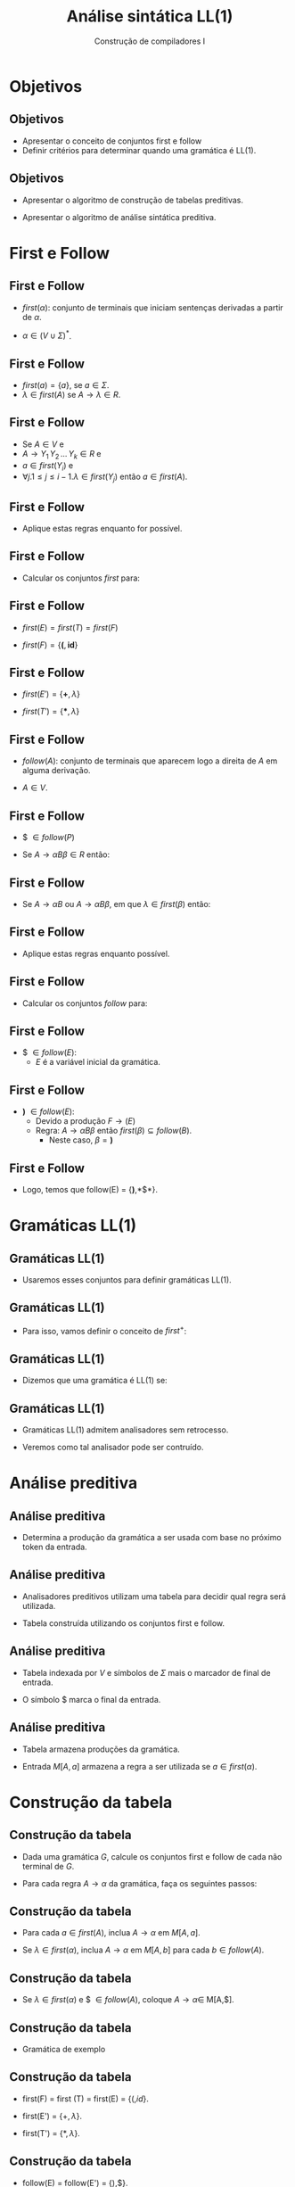 #+OPTIONS: num:nil toc:nil
#+OPTIONS: date:nil reveal_mathjax:t
#+OPTIONS: tex t
#+OPTIONS: timestamp:nil
#+OPTIONS: org-confirm-babel-evaluate nil
#+REVEAL_THEME: white
#+REVEAL_HLEVEL: 1
#+REVEAL_ROOT: file:../reveal.js

#+Title: Análise sintática LL(1)
#+Author: Construção de compiladores I

* Objetivos

** Objetivos

- Apresentar o conceito de conjuntos first e follow
- Definir critérios para determinar quando uma gramática é LL(1).

** Objetivos

- Apresentar o algoritmo de construção de tabelas preditivas.

- Apresentar o algoritmo de análise sintática preditiva.

* First e Follow

** First e Follow

- $first(\alpha)$: conjunto de terminais que iniciam sentenças derivadas a partir de $\alpha$.

- $\alpha \in (V\cup \Sigma)^*$.

** First e Follow

- $first(a) = \{a\}$, se $a \in \Sigma$.
- $\lambda\in first(A)$ se $A\to\lambda \in R$.

** First e Follow

- Se $A \in V$ e
- $A \to Y_1\,Y_2\,...\,Y_k \in R$ e
- $a\in first(Y_i)$ e
- $\forall j. 1 \leq j \leq i - 1. \lambda \in first(Y_j)$ então $a \in first(A)$.

** First e Follow

- Aplique estas regras enquanto for possível.

** First e Follow

- Calcular os conjuntos $first$ para:

\begin{array}{lcl}
E  & \to & TE'\\
E' & \to & \textbf{+}TE'\,|\,\lambda\\
T  & \to & FT' \\
T' & \to & \textbf{*}FT'\,|\,\lambda\\
F  & \to & \textbf{(}E\textbf{)}\,|\,\textbf{id}
\end{array}

** First e Follow

- $first(E) = first(T) = first(F)$

- $first(F) = \{\textbf{(}, \textbf{id}\}$

** First e Follow

- $first(E') = \{\textbf{+},\lambda\}$

- $first(T') = \{\textbf{*},\lambda\}$

** First e Follow

- $follow(A)$: conjunto de terminais que aparecem logo a direita de $A$ em alguma derivação.

- $A \in V$.

** First e Follow

- $ $\in follow(P)$

- Se $A \to \alpha B \beta \in R$ então:

\begin{array}{l}
first(\beta) - \{\lambda\} \subseteq follow(B)
\end{array}

** First e Follow

- Se $A \to \alpha B$ ou $A \to \alpha B \beta$, em que $\lambda \in first(\beta)$ então:

\begin{array}{l}
follow(A) \subseteq follow(B)
\end{array}

** First e Follow

- Aplique estas regras enquanto possível.

** First e Follow

- Calcular os conjuntos $follow$ para:

\begin{array}{lcl}
E  & \to & TE'\\
E' & \to & \textbf{+}TE'\,|\,\lambda\\
T  & \to & FT' \\
T' & \to & \textbf{*}FT'\,|\,\lambda\\
F  & \to & \textbf{(}E\textbf{)}\,|\,\textbf{id}
\end{array}


** First e Follow

- $ $\in follow(E)$:
  - $E$ é a variável inicial da gramática.

** First e Follow

- *)* $\in follow(E)$:
  - Devido a produção $F \to (E)$
  - Regra: $A \to \alpha B \beta$ então $first(\beta) \subseteq follow(B)$.
    - Neste caso, $\beta = \textbf{)}$

** First e Follow

- Logo, temos que follow(E) = {*)*,*$*}.


* Gramáticas LL(1)

** Gramáticas LL(1)

- Usaremos esses conjuntos para definir gramáticas LL(1).

** Gramáticas LL(1)

- Para isso, vamos definir o conceito de $first^{+}$:

\begin{array}{l}
first^{+}(A\to\alpha) = first(\alpha)\:\:\:\lambda\not\in first(\alpha)\\
first^{+}(A\to\alpha) = first(\alpha)\cup follow(A)\\ \:\:\:\:\:\:\:\:\:\:\:\:\:\:\:\:\:\:\:\:\:\:\:\:\:\:\lambda\in first(\alpha)\\
\end{array}

** Gramáticas LL(1)

- Dizemos que uma gramática é LL(1) se:

\begin{array}{l}
\forall 1 \leq i, j \leq n, i \neq j \to \\ first^{+}(A\to\alpha_i)\cap first^{+}(A\to\alpha_j) = \emptyset\\
\end{array}

** Gramáticas LL(1)

- Gramáticas LL(1) admitem analisadores sem retrocesso.

- Veremos como tal analisador pode ser contruído.

* Análise preditiva

** Análise preditiva

- Determina a produção da gramática a ser usada com base no próximo
  token da entrada.

** Análise preditiva

- Analisadores preditivos utilizam uma tabela para decidir qual
  regra será utilizada.

- Tabela construída utilizando os conjuntos first e follow.

** Análise preditiva

- Tabela indexada por $V$ e símbolos de $\Sigma$ mais o marcador de final de entrada.

- O símbolo $ marca o final da entrada.

** Análise preditiva

- Tabela armazena produções da gramática.

- Entrada $M[A,a]$ armazena a regra a ser utilizada se $a\in first(\alpha)$.

* Construção da tabela

** Construção da tabela

- Dada uma gramática $G$, calcule os conjuntos first e follow de cada não terminal de $G$.

- Para cada regra $A \to \alpha$ da gramática, faça os seguintes passos:

** Construção da tabela

- Para cada $a\in first(A)$, inclua $A \to \alpha$ em $M[A,a]$.

- Se $\lambda\in first(\alpha)$, inclua $A\to \alpha$ em $M[A,b]$ para cada $b\in follow(A)$.

** Construção da tabela

- Se $\lambda\in first(\alpha)$ e $ $\in follow(A)$, coloque $A \to \alpha \in$ M[A,$].

** Construção da tabela

- Gramática de exemplo

\begin{array}{lcl}
E  & \to & TE'\\
E' & \to & \textbf{+} TE'\,|\, \lambda\\
T  & \to & FT'\\
T' & \to & \textbf{*}FT'\,|\,\lambda\\
F  & \to & \textbf{(}E\textbf{)}\,|\,\textbf{id}\\
\end{array}

** Construção da tabela

- first(F) = first (T) = first(E) = $\{(, id\}$.

- first(E') = $\{+,\lambda\}$.

- first(T') = $\{*,\lambda\}$.

** Construção da tabela

- follow(E) = follow(E') = {),$}.

- follow(T) = follow(T') = {+,),$}.

- follow(F) = {+, *, ), $}.

** Construção da tabela

- Produção $E \to TE'$.
  - first(TE') = first(T) = {(,id}.
  - $M[E,id] = M[E,(] = E \to TE'$.

** Construção da tabela

- Produção $E' \to +TE'$.
  - $first(+TE') = {+}$.
  - $M[E',+] = E' \to +TE'$.

** Construção da tabela

- Produção $E' \to \lambda$.
  - $first(\lambda) = \lambda$.
  - follow(E') = {),$}.
  - M[E',)] = M[E',$] = $E'\to\lambda$

** Construção da tabela

- Produção $T \to FT'$
  - $first(T) = first(FT') = \{(,id\}$.
  - $M[T,(] = M[T,id] = T \to FT'$.

** Construção da tabela

- Produção $T' \to *FT'$
  - $first(*FT') =\{*\}$.
  - $M[T',*] = T' \to FT'$.

** Construção da tabela

- Produção $T' \to \lambda$
  - $first(\lambda) = \lambda$
  - follow(T') = {+,),$}.
  - M[T',+] = M[T',)] = M[T',$] = $T'\to \lambda$.

** Construção da tabela

- Produção $F \to id$
  - first(id) = {id}
  - M[F,id] = id

** Construção da tabela

- Produção $F \to (E)$
  - first((E)) = {(}
  - $M[F,(] = F \to (E)$

* Análise preditiva

** Análise preditiva

- O algoritmo utiliza:
  - Tabela
  - Pilha

** Análise preditiva

- Estrutura do analisador

[[./imgs/predictive.png]]


** Análise preditiva

- Inicialização
  - Entrada w$
  - Pilha: Símbolo de partida no topo, $ no fundo.

** Análise preditiva

- Seja $X$ o símbolo de topo da pilha.
- Seja $a$ o primeiro token da entrada.
- Se $X = a$, desempilhe $X$ e obtenha próximo token.

** Análise preditiva

- Se $X$ é um não terminal, seja $r = M[X,a]$.

- Se $r$ é erro, pare.

- Se $r = X \to Y_1 ... Y_k$
  - Desempilhe $X$.
  - Empilhe $Y_k ... Y_1$.

** Análise preditiva

- Vamos considerar a gramática

\begin{array}{lcl}
E  & \to & TE'\\
E' & \to & \textbf{+} TE'\,|\, \lambda\\
T  & \to & FT'\\
T' & \to & \textbf{*}FT'\,|\,\lambda\\
F  & \to & \textbf{(}E\textbf{)}\,|\,\textbf{id}\\
\end{array}

** Análise preditiva

- Vamos considerar a string id + id.

** Análise preditiva

- Inicialização
  - Entrada: id + id$
  - Pilha: E$

** Análise preditiva

- Temos que:
  - $X = E$
  - $a = id$

** Análise preditiva

- Temos que $M[E,id]= E \to TE'$
  - Entrada: id+id$
  - Pilha: TE'$

** Análise preditiva

- Temos que:
  - $X = T$
  - $a = id$

** Análise preditiva

- Temos que $M[T,id] = T\to FT'$
  - Entrada: id+id$
  - Pilha: FT'E'$.

** Análise preditiva

- Temos que:
  - $X = F$
  - $a = id$

** Análise preditiva

- Temos que $M[F,id] = F \to id$
  - Entrada: id + id$
  - Pilha: idT'E'$.

** Análise preditiva

- Temos que:
  - $X=id$.
  - $a = id$.

** Análise preditiva

- Como $X = a$, desempilhamos $X$ e obtemos próximo token.
  - Entrada: +id$
  - Pilha: T'E'$.

** Análise preditiva

- Temos que:
  - $X = T'$.
  - $a = +$.

** Análise preditiva

- Temos que $M[T',+] = T'\to\lambda$.
  - Entrada: +idE
  - Pilha: E'$.

** Análise preditiva

- Temos que:
  - $X = E'$.
  - $a = +$.

** Análise preditiva

- Temos que $M[E',+] = E'\to + TE'$.
  - Entrada: +id$
  - Pilha: +TE'$

** Análise preditiva

- Temos que
  - $X = +$
  - $a = +$

** Análise preditiva

- Como $X = a$, desempilhamos $X$ e obtemos o próximo token.
  - Entrada: id$.
  - Pilha: TE'$.

** Análise preditiva

- Temos que
  - $X = T$
  - $a = id$

** Análise preditiva

- Temos que $M[T,id] = T\to FT'$
  - Entrada: id$
  - Pilha: FT'E'$

** Análise preditiva

- Temos que
  - $X = F$
  - $a = id$

** Análise preditiva

- Temos que $M[F,id] = F \to id$
  - Entrada: id$
  - Pilha: idT'E'$.

** Análise preditiva

- Temos que
  - $X = id$.
  - $a = id$.

** Análise preditiva

- Como $X = a$, desempilhamos $X$ e obtemos o próximo token.
  - Entrada: $
  - Pilha: T'E'$.

** Análise preditiva

- Temos que:
  - $X = T'$.
  - a = $.

** Análise preditiva

- Temos que M[T',$] = $T'\to\lambda$:
  - Entrada: $
  - Pilha: E'$


** Análise preditiva

- Temos que:
  - $X = E'$.
  - a = $.


** Análise preditiva

- Temos que M[E',$] = $E'\to\lambda$:
  - Entrada: $
  - Pilha: $

** Análise preditiva

- Temos que:
  - X = $
  - a = $

** Análise preditiva

- como $X = a$, desempilhamos $X$ e como não há próximo token o algoritmo encerra com sucesso.

* Conclusão

** Conclusão

- Nesta aula
  - Caracterizamos gramáticas LL(1) usando os conjuntos first e follow.
  - Apresentamos o algoritmo de construção de tabelas preditivas
  - Apresentamos o algoritmo de análise sintática preditiva.
